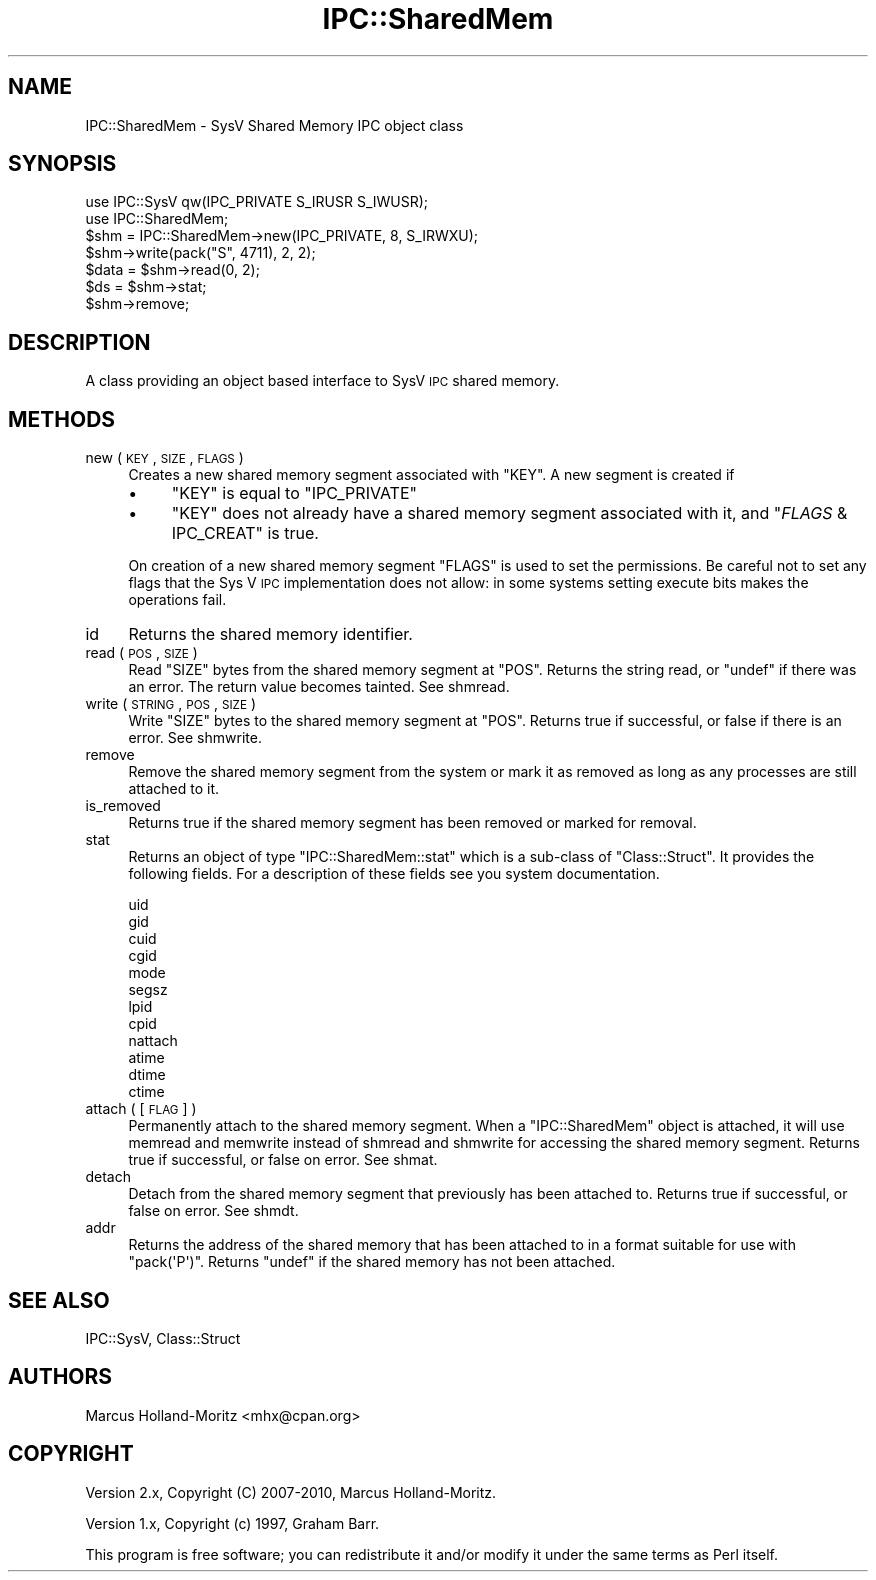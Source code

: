 .\" Automatically generated by Pod::Man 2.25 (Pod::Simple 3.20)
.\"
.\" Standard preamble:
.\" ========================================================================
.de Sp \" Vertical space (when we can't use .PP)
.if t .sp .5v
.if n .sp
..
.de Vb \" Begin verbatim text
.ft CW
.nf
.ne \\$1
..
.de Ve \" End verbatim text
.ft R
.fi
..
.\" Set up some character translations and predefined strings.  \*(-- will
.\" give an unbreakable dash, \*(PI will give pi, \*(L" will give a left
.\" double quote, and \*(R" will give a right double quote.  \*(C+ will
.\" give a nicer C++.  Capital omega is used to do unbreakable dashes and
.\" therefore won't be available.  \*(C` and \*(C' expand to `' in nroff,
.\" nothing in troff, for use with C<>.
.tr \(*W-
.ds C+ C\v'-.1v'\h'-1p'\s-2+\h'-1p'+\s0\v'.1v'\h'-1p'
.ie n \{\
.    ds -- \(*W-
.    ds PI pi
.    if (\n(.H=4u)&(1m=24u) .ds -- \(*W\h'-12u'\(*W\h'-12u'-\" diablo 10 pitch
.    if (\n(.H=4u)&(1m=20u) .ds -- \(*W\h'-12u'\(*W\h'-8u'-\"  diablo 12 pitch
.    ds L" ""
.    ds R" ""
.    ds C` ""
.    ds C' ""
'br\}
.el\{\
.    ds -- \|\(em\|
.    ds PI \(*p
.    ds L" ``
.    ds R" ''
'br\}
.\"
.\" Escape single quotes in literal strings from groff's Unicode transform.
.ie \n(.g .ds Aq \(aq
.el       .ds Aq '
.\"
.\" If the F register is turned on, we'll generate index entries on stderr for
.\" titles (.TH), headers (.SH), subsections (.SS), items (.Ip), and index
.\" entries marked with X<> in POD.  Of course, you'll have to process the
.\" output yourself in some meaningful fashion.
.ie \nF \{\
.    de IX
.    tm Index:\\$1\t\\n%\t"\\$2"
..
.    nr % 0
.    rr F
.\}
.el \{\
.    de IX
..
.\}
.\"
.\" Accent mark definitions (@(#)ms.acc 1.5 88/02/08 SMI; from UCB 4.2).
.\" Fear.  Run.  Save yourself.  No user-serviceable parts.
.    \" fudge factors for nroff and troff
.if n \{\
.    ds #H 0
.    ds #V .8m
.    ds #F .3m
.    ds #[ \f1
.    ds #] \fP
.\}
.if t \{\
.    ds #H ((1u-(\\\\n(.fu%2u))*.13m)
.    ds #V .6m
.    ds #F 0
.    ds #[ \&
.    ds #] \&
.\}
.    \" simple accents for nroff and troff
.if n \{\
.    ds ' \&
.    ds ` \&
.    ds ^ \&
.    ds , \&
.    ds ~ ~
.    ds /
.\}
.if t \{\
.    ds ' \\k:\h'-(\\n(.wu*8/10-\*(#H)'\'\h"|\\n:u"
.    ds ` \\k:\h'-(\\n(.wu*8/10-\*(#H)'\`\h'|\\n:u'
.    ds ^ \\k:\h'-(\\n(.wu*10/11-\*(#H)'^\h'|\\n:u'
.    ds , \\k:\h'-(\\n(.wu*8/10)',\h'|\\n:u'
.    ds ~ \\k:\h'-(\\n(.wu-\*(#H-.1m)'~\h'|\\n:u'
.    ds / \\k:\h'-(\\n(.wu*8/10-\*(#H)'\z\(sl\h'|\\n:u'
.\}
.    \" troff and (daisy-wheel) nroff accents
.ds : \\k:\h'-(\\n(.wu*8/10-\*(#H+.1m+\*(#F)'\v'-\*(#V'\z.\h'.2m+\*(#F'.\h'|\\n:u'\v'\*(#V'
.ds 8 \h'\*(#H'\(*b\h'-\*(#H'
.ds o \\k:\h'-(\\n(.wu+\w'\(de'u-\*(#H)/2u'\v'-.3n'\*(#[\z\(de\v'.3n'\h'|\\n:u'\*(#]
.ds d- \h'\*(#H'\(pd\h'-\w'~'u'\v'-.25m'\f2\(hy\fP\v'.25m'\h'-\*(#H'
.ds D- D\\k:\h'-\w'D'u'\v'-.11m'\z\(hy\v'.11m'\h'|\\n:u'
.ds th \*(#[\v'.3m'\s+1I\s-1\v'-.3m'\h'-(\w'I'u*2/3)'\s-1o\s+1\*(#]
.ds Th \*(#[\s+2I\s-2\h'-\w'I'u*3/5'\v'-.3m'o\v'.3m'\*(#]
.ds ae a\h'-(\w'a'u*4/10)'e
.ds Ae A\h'-(\w'A'u*4/10)'E
.    \" corrections for vroff
.if v .ds ~ \\k:\h'-(\\n(.wu*9/10-\*(#H)'\s-2\u~\d\s+2\h'|\\n:u'
.if v .ds ^ \\k:\h'-(\\n(.wu*10/11-\*(#H)'\v'-.4m'^\v'.4m'\h'|\\n:u'
.    \" for low resolution devices (crt and lpr)
.if \n(.H>23 .if \n(.V>19 \
\{\
.    ds : e
.    ds 8 ss
.    ds o a
.    ds d- d\h'-1'\(ga
.    ds D- D\h'-1'\(hy
.    ds th \o'bp'
.    ds Th \o'LP'
.    ds ae ae
.    ds Ae AE
.\}
.rm #[ #] #H #V #F C
.\" ========================================================================
.\"
.IX Title "IPC::SharedMem 3"
.TH IPC::SharedMem 3 "2011-03-19" "perl v5.16.3" "Perl Programmers Reference Guide"
.\" For nroff, turn off justification.  Always turn off hyphenation; it makes
.\" way too many mistakes in technical documents.
.if n .ad l
.nh
.SH "NAME"
IPC::SharedMem \- SysV Shared Memory IPC object class
.SH "SYNOPSIS"
.IX Header "SYNOPSIS"
.Vb 2
\&    use IPC::SysV qw(IPC_PRIVATE S_IRUSR S_IWUSR);
\&    use IPC::SharedMem;
\&
\&    $shm = IPC::SharedMem\->new(IPC_PRIVATE, 8, S_IRWXU);
\&
\&    $shm\->write(pack("S", 4711), 2, 2);
\&
\&    $data = $shm\->read(0, 2);
\&
\&    $ds = $shm\->stat;
\&
\&    $shm\->remove;
.Ve
.SH "DESCRIPTION"
.IX Header "DESCRIPTION"
A class providing an object based interface to SysV \s-1IPC\s0 shared memory.
.SH "METHODS"
.IX Header "METHODS"
.IP "new ( \s-1KEY\s0 , \s-1SIZE\s0 , \s-1FLAGS\s0 )" 4
.IX Item "new ( KEY , SIZE , FLAGS )"
Creates a new shared memory segment associated with \f(CW\*(C`KEY\*(C'\fR. A new
segment is created if
.RS 4
.IP "\(bu" 4
\&\f(CW\*(C`KEY\*(C'\fR is equal to \f(CW\*(C`IPC_PRIVATE\*(C'\fR
.IP "\(bu" 4
\&\f(CW\*(C`KEY\*(C'\fR does not already have a shared memory segment associated
with it, and \f(CW\*(C`\f(CIFLAGS\f(CW & IPC_CREAT\*(C'\fR is true.
.RE
.RS 4
.Sp
On creation of a new shared memory segment \f(CW\*(C`FLAGS\*(C'\fR is used to
set the permissions.  Be careful not to set any flags that the
Sys V \s-1IPC\s0 implementation does not allow: in some systems setting
execute bits makes the operations fail.
.RE
.IP "id" 4
.IX Item "id"
Returns the shared memory identifier.
.IP "read ( \s-1POS\s0, \s-1SIZE\s0 )" 4
.IX Item "read ( POS, SIZE )"
Read \f(CW\*(C`SIZE\*(C'\fR bytes from the shared memory segment at \f(CW\*(C`POS\*(C'\fR. Returns
the string read, or \f(CW\*(C`undef\*(C'\fR if there was an error. The return value
becomes tainted. See shmread.
.IP "write ( \s-1STRING\s0, \s-1POS\s0, \s-1SIZE\s0 )" 4
.IX Item "write ( STRING, POS, SIZE )"
Write \f(CW\*(C`SIZE\*(C'\fR bytes to the shared memory segment at \f(CW\*(C`POS\*(C'\fR. Returns
true if successful, or false if there is an error. See shmwrite.
.IP "remove" 4
.IX Item "remove"
Remove the shared memory segment from the system or mark it as
removed as long as any processes are still attached to it.
.IP "is_removed" 4
.IX Item "is_removed"
Returns true if the shared memory segment has been removed or
marked for removal.
.IP "stat" 4
.IX Item "stat"
Returns an object of type \f(CW\*(C`IPC::SharedMem::stat\*(C'\fR which is a sub-class
of \f(CW\*(C`Class::Struct\*(C'\fR. It provides the following fields. For a description
of these fields see you system documentation.
.Sp
.Vb 12
\&    uid
\&    gid
\&    cuid
\&    cgid
\&    mode
\&    segsz
\&    lpid
\&    cpid
\&    nattach
\&    atime
\&    dtime
\&    ctime
.Ve
.IP "attach ( [\s-1FLAG\s0] )" 4
.IX Item "attach ( [FLAG] )"
Permanently attach to the shared memory segment. When a \f(CW\*(C`IPC::SharedMem\*(C'\fR
object is attached, it will use memread and memwrite instead of
shmread and shmwrite for accessing the shared memory segment.
Returns true if successful, or false on error. See shmat.
.IP "detach" 4
.IX Item "detach"
Detach from the shared memory segment that previously has been attached
to. Returns true if successful, or false on error. See shmdt.
.IP "addr" 4
.IX Item "addr"
Returns the address of the shared memory that has been attached to in a
format suitable for use with \f(CW\*(C`pack(\*(AqP\*(Aq)\*(C'\fR. Returns \f(CW\*(C`undef\*(C'\fR if the shared
memory has not been attached.
.SH "SEE ALSO"
.IX Header "SEE ALSO"
IPC::SysV, Class::Struct
.SH "AUTHORS"
.IX Header "AUTHORS"
Marcus Holland-Moritz <mhx@cpan.org>
.SH "COPYRIGHT"
.IX Header "COPYRIGHT"
Version 2.x, Copyright (C) 2007\-2010, Marcus Holland-Moritz.
.PP
Version 1.x, Copyright (c) 1997, Graham Barr.
.PP
This program is free software; you can redistribute it and/or
modify it under the same terms as Perl itself.
